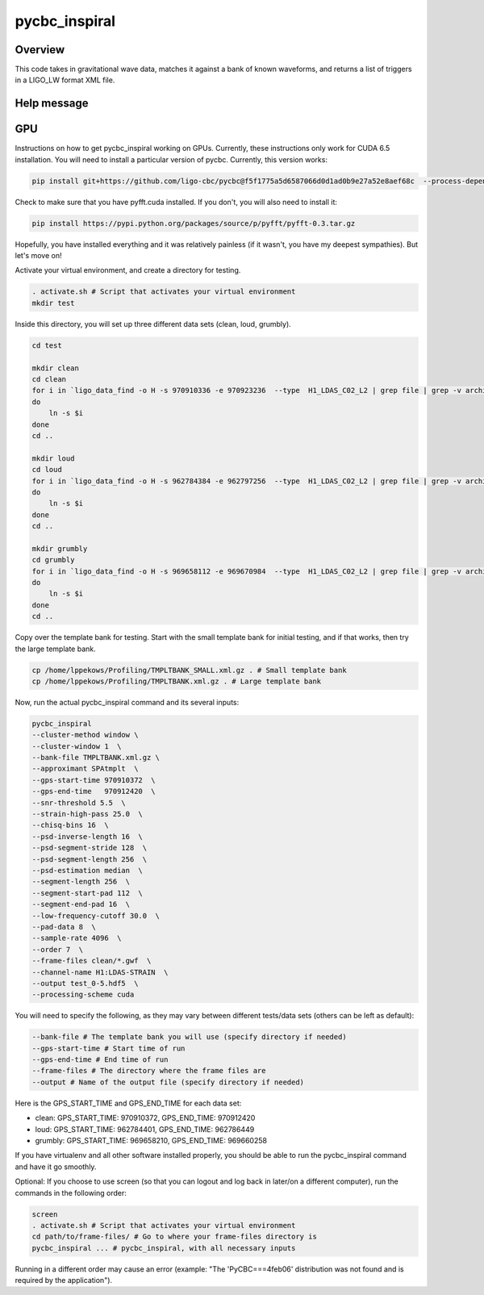 ######################
pycbc_inspiral
######################

Overview
========

This code takes in gravitational wave data, matches it against a bank of known waveforms, and returns a list of triggers in a LIGO_LW format XML file.

Help message
============

.. command-output:: pycbc_inspiral --help 

GPU
===

Instructions on how to get pycbc_inspiral working on GPUs. Currently, these instructions only work for CUDA 6.5 installation. You will need to install a particular version of pycbc. Currently, this version works:

.. code-block:: bash

    pip install git+https://github.com/ligo-cbc/pycbc@f5f1775a5d6587066d0d1ad0b9e27a52e8aef68c  --process-dependency-links

Check to make sure that you have pyfft.cuda installed. If you don't, you will also need to install it:

.. code-block:: bash

    pip install https://pypi.python.org/packages/source/p/pyfft/pyfft-0.3.tar.gz

Hopefully, you have installed everything and it was relatively painless (if it wasn't, you have my deepest sympathies). But let's move on!

Activate your virtual environment, and create a directory for testing. 

.. code-block:: bash
    
    . activate.sh # Script that activates your virtual environment
    mkdir test

Inside this directory, you will set up three different data sets (clean, loud, grumbly).

.. code-block:: bash

    cd test
    
    mkdir clean
    cd clean
    for i in `ligo_data_find -o H -s 970910336 -e 970923236  --type  H1_LDAS_C02_L2 | grep file | grep -v archive | sed 's+file://localhost++'`
    do
        ln -s $i
    done
    cd ..

    mkdir loud
    cd loud
    for i in `ligo_data_find -o H -s 962784384 -e 962797256  --type  H1_LDAS_C02_L2 | grep file | grep -v archive | sed 's+file://localhost++'`
    do
        ln -s $i
    done
    cd ..

    mkdir grumbly
    cd grumbly
    for i in `ligo_data_find -o H -s 969658112 -e 969670984  --type  H1_LDAS_C02_L2 | grep file | grep -v archive | sed 's+file://localhost++'`
    do
        ln -s $i
    done
    cd ..

Copy over the template bank for testing. Start with the small template bank for initial testing, and if that works, then try the large template bank.

.. code-block:: bash

    cp /home/lppekows/Profiling/TMPLTBANK_SMALL.xml.gz . # Small template bank
    cp /home/lppekows/Profiling/TMPLTBANK.xml.gz . # Large template bank

Now, run the actual pycbc_inspiral command and its several inputs:

.. code-block:: bash

    pycbc_inspiral 
    --cluster-method window \
    --cluster-window 1  \
    --bank-file TMPLTBANK.xml.gz \
    --approximant SPAtmplt  \
    --gps-start-time 970910372  \
    --gps-end-time   970912420  \
    --snr-threshold 5.5  \
    --strain-high-pass 25.0  \
    --chisq-bins 16  \
    --psd-inverse-length 16  \
    --psd-segment-stride 128  \
    --psd-segment-length 256  \
    --psd-estimation median  \
    --segment-length 256  \
    --segment-start-pad 112  \
    --segment-end-pad 16  \
    --low-frequency-cutoff 30.0  \
    --pad-data 8  \
    --sample-rate 4096  \
    --order 7  \
    --frame-files clean/*.gwf  \
    --channel-name H1:LDAS-STRAIN  \
    --output test_0-5.hdf5  \
    --processing-scheme cuda

You will need to specify the following, as they may vary between different tests/data sets (others can be left as default):

.. code-block:: bash

    --bank-file # The template bank you will use (specify directory if needed)
    --gps-start-time # Start time of run
    --gps-end-time # End time of run
    --frame-files # The directory where the frame files are
    --output # Name of the output file (specify directory if needed)
    
Here is the GPS_START_TIME and GPS_END_TIME for each data set:

* clean: GPS_START_TIME: 970910372, GPS_END_TIME: 970912420
* loud: GPS_START_TIME: 962784401, GPS_END_TIME: 962786449
* grumbly: GPS_START_TIME: 969658210, GPS_END_TIME: 969660258

If you have virtualenv and all other software installed properly, you should be able to run the pycbc_inspiral command and have it go smoothly. 

Optional: If you choose to use screen (so that you can logout and log back in later/on a different computer), run the commands in the following order:

.. code-block:: bash
  
    screen
    . activate.sh # Script that activates your virtual environment
    cd path/to/frame-files/ # Go to where your frame-files directory is
    pycbc_inspiral ... # pycbc_inspiral, with all necessary inputs
    
Running in a different order may cause an error (example: "The 'PyCBC===4feb06' distribution was not found and is required by the application").
